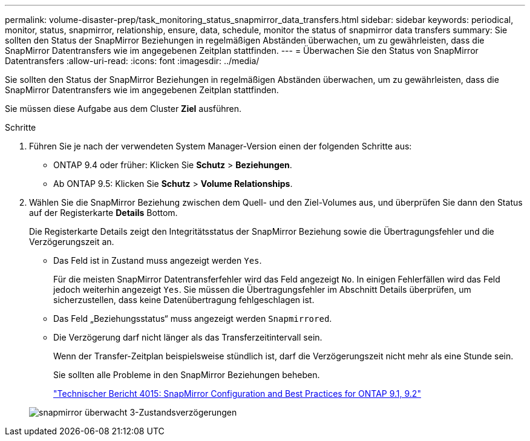 ---
permalink: volume-disaster-prep/task_monitoring_status_snapmirror_data_transfers.html 
sidebar: sidebar 
keywords: periodical, monitor, status, snapmirror, relationship, ensure, data, schedule, monitor the status of snapmirror data transfers 
summary: Sie sollten den Status der SnapMirror Beziehungen in regelmäßigen Abständen überwachen, um zu gewährleisten, dass die SnapMirror Datentransfers wie im angegebenen Zeitplan stattfinden. 
---
= Überwachen Sie den Status von SnapMirror Datentransfers
:allow-uri-read: 
:icons: font
:imagesdir: ../media/


[role="lead"]
Sie sollten den Status der SnapMirror Beziehungen in regelmäßigen Abständen überwachen, um zu gewährleisten, dass die SnapMirror Datentransfers wie im angegebenen Zeitplan stattfinden.

Sie müssen diese Aufgabe aus dem Cluster *Ziel* ausführen.

.Schritte
. Führen Sie je nach der verwendeten System Manager-Version einen der folgenden Schritte aus:
+
** ONTAP 9.4 oder früher: Klicken Sie *Schutz* > *Beziehungen*.
** Ab ONTAP 9.5: Klicken Sie *Schutz* > *Volume Relationships*.


. Wählen Sie die SnapMirror Beziehung zwischen dem Quell- und den Ziel-Volumes aus, und überprüfen Sie dann den Status auf der Registerkarte *Details* Bottom.
+
Die Registerkarte Details zeigt den Integritätsstatus der SnapMirror Beziehung sowie die Übertragungsfehler und die Verzögerungszeit an.

+
** Das Feld ist in Zustand muss angezeigt werden `Yes`.
+
Für die meisten SnapMirror Datentransferfehler wird das Feld angezeigt `No`. In einigen Fehlerfällen wird das Feld jedoch weiterhin angezeigt `Yes`. Sie müssen die Übertragungsfehler im Abschnitt Details überprüfen, um sicherzustellen, dass keine Datenübertragung fehlgeschlagen ist.

** Das Feld „Beziehungsstatus“ muss angezeigt werden `Snapmirrored`.
** Die Verzögerung darf nicht länger als das Transferzeitintervall sein.
+
Wenn der Transfer-Zeitplan beispielsweise stündlich ist, darf die Verzögerungszeit nicht mehr als eine Stunde sein.

+
Sie sollten alle Probleme in den SnapMirror Beziehungen beheben.

+
http://www.netapp.com/us/media/tr-4015.pdf["Technischer Bericht 4015: SnapMirror Configuration and Best Practices for ONTAP 9.1, 9.2"^]

+
image::../media/snapmirror_monitor_3_health_state_lag.gif[snapmirror überwacht 3-Zustandsverzögerungen]




